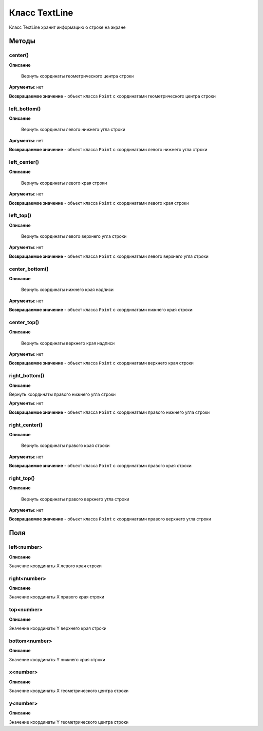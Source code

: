 ..  SPDX-License-Identifier: BSD-3-Clause
    
.. _js_textline:

Класс TextLine
==============

Класс TextLine хранит информацию о строке на экране

Методы
------

center()
++++++++

**Описание**

 Вернуть координаты геометрического центра строки

**Аргументы**: нет

**Возвращаемое значение** - объект класса ``Point`` с координатами геометрического центра строки


left_bottom()
+++++++++++++

**Описание**

 Вернуть координаты левого нижнего угла строки

**Аргументы**: нет

**Возвращаемое значение** - объект класса ``Point`` с координатами левого нижнего угла строки


left_center()
+++++++++++++

**Описание**

 Вернуть координаты левого края строки

**Аргументы**: нет

**Возвращаемое значение** - объект класса ``Point`` с координатами левого края строки

left_top()
++++++++++

**Описание**

 Вернуть координаты левого верхнего угла строки

**Аргументы**: нет

**Возвращаемое значение** - объект класса ``Point`` с координатами левого верхнего угла строки

center_bottom()
+++++++++++++++

**Описание**

 Вернуть координаты нижнего края надписи

**Аргументы**: нет

**Возвращаемое значение** - объект класса ``Point`` с координатами нижнего края строки

center_top()
++++++++++++

**Описание**

 Вернуть координаты верхнего края надписи

**Аргументы**: нет

**Возвращаемое значение** - объект класса ``Point`` с координатами верхнего края строки

right_bottom()
++++++++++++++

**Описание**

Вернуть координаты правого нижнего угла строки

**Аргументы**: нет

**Возвращаемое значение** - объект класса ``Point`` с координатами правого нижнего угла строки

right_center()
++++++++++++++

**Описание**

 Вернуть координаты правого края строки

**Аргументы**: нет

**Возвращаемое значение** - объект класса ``Point`` с координатами правого края строки

right_top()
+++++++++++

**Описание**

 Вернуть координаты правого верхнего угла строки

**Аргументы**: нет

**Возвращаемое значение** - объект класса ``Point`` с координатами правого верхнего угла строки

Поля
----

left<number>
++++++++++++

**Описание**

Значение координаты X левого края строки


right<number>
+++++++++++++

**Описание**

Значение координаты X правого края строки

top<number>
+++++++++++

**Описание**

Значение координаты Y верхнего края строки

bottom<number>
++++++++++++++

**Описание**

Значение координаты Y нижнего края строки

x<number>
+++++++++

**Описание**

Значение координаты X геометрического центра строки


y<number>
+++++++++

**Описание**

Значение координаты Y геометрического центра строки
